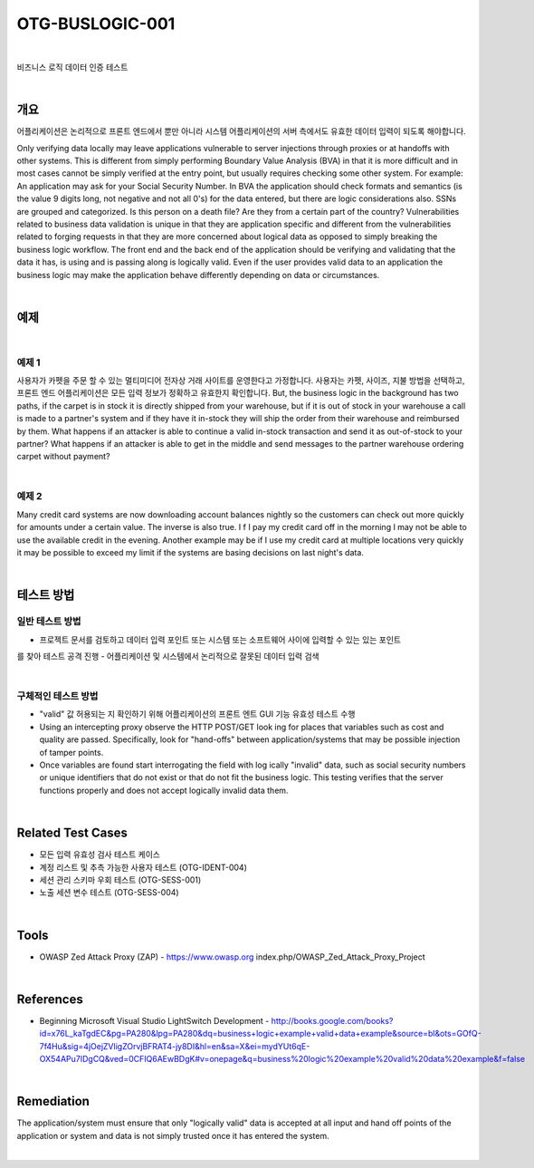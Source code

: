 ============================================================================================
OTG-BUSLOGIC-001
============================================================================================

|

비즈니스 로직 데이터 인증 테스트

|

개요
============================================================================================

어플리케이션은 논리적으로 프론트 엔드에서 뿐만 아니라 시스템 어플리케이션의 서버 측에서도 유효한 데이터 입력이 되도록 해야합니다. 


Only verifying data locally may leave applications vulnerable to server injections through proxies or at handoffs with other systems. This is different from simply performing Boundary Value Analysis (BVA) in that it is more difficult and in most cases cannot be simply verified at the entry point, but usually requires checking some other system. 
For example: An application may ask for your Social Security Number. In BVA the application should check formats and semantics (is the value 9 digits long, not negative and not all 0's) for the data entered, but there are logic considerations also. SSNs are grouped and categorized. Is this person on a death file? Are they from a certain part of the country? 
Vulnerabilities related to business data validation is unique in that they are application specific and different from the vulnerabilities related to forging requests in that they are more concerned about logical data as opposed to simply breaking the business logic workflow. 
The front end and the back end of the application should be verifying and validating that the data it has, is using and is passing along is logically valid. Even if the user provides valid data to an application the business logic may make the application behave differently depending on data or circumstances. 

|

예제
============================================================================================

|

예제 1
-----------------------------------------------------------------------------------------

사용자가 카펫을 주문 할 수 있는 멀티미디어 전자상 거래 사이트를 운영한다고 가정합니다.
사용자는 카펫, 사이즈, 지불 방법을 선택하고, 프론트 엔드 어플리케이션은 모든 입력 정보가 정확하고 유효한지 확인합니다.
But, the business logic in the background has two paths, if the carpet is in stock it is directly shipped from your warehouse, but if it is out of stock in your warehouse a call is made to a partner's system and if they have it in-stock they will ship the order from their warehouse and reimbursed by them.
What happens if an attacker is able to continue a valid in-stock transaction and send it as out-of-stock to your partner? What happens if an attacker is able to get in the middle and send messages to the partner warehouse ordering carpet without payment? 

|

예제 2
-----------------------------------------------------------------------------------------

Many credit card systems are now downloading account balances nightly so the customers can check out more quickly for amounts under a certain value. The inverse is also true. I f I pay my credit card off in the morning I may not be able to use the available credit in the evening. Another example may be if I use my credit card at multiple locations very quickly it may be possible to exceed my limit if the systems are basing decisions on last night's data. 

|

테스트 방법
============================================================================================

일반 테스트 방법
-----------------------------------------------------------------------------------------

- 프로젝트 문서를 검토하고 데이터 입력 포인트 또는 시스템 또는 소프트웨어 사이에 입력할 수 있는 있는 포인트
를 찾아 테스트 공격 진행
- 어플리케이션 및 시스템에서 논리적으로 잘못된 데이터 입력 검색

|

구체적인 테스트 방법
-----------------------------------------------------------------------------------------

- "valid" 값 허용되는 지 확인하기 위해 어플리케이션의 프론트 엔트 GUI 기능 유효성 테스트 수행
- Using an intercepting proxy observe the HTTP POST/GET look ing for places that variables such as cost and quality are passed. Specifically, look for "hand-offs" between application/systems that may be possible injection of tamper points. 
- Once variables are found start interrogating the field with log ically "invalid" data, such as social security numbers or unique identifiers that do not exist or that do not fit the business logic. This testing verifies that the server functions properly and does not accept logically invalid data them. 

|

Related Test Cases 
============================================================================================

- 모든 입력 유효성 검사 테스트 케이스
- 계정 리스트 및 추측 가능한 사용자 테스트 (OTG-IDENT-004) 
- 세션 관리 스키마 우회 테스트 (OTG-SESS-001) 
- 노출 세션 변수 테스트 (OTG-SESS-004) 

|

Tools 
============================================================================================

- OWASP Zed Attack Proxy (ZAP) - https://www.owasp.org index.php/OWASP_Zed_Attack_Proxy_Project

|

References 
============================================================================================

- Beginning Microsoft Visual Studio LightSwitch Development - http://books.google.com/books?id=x76L_kaTgdEC&pg=PA280&lpg=PA280&dq=business+logic+example+valid+data+example&source=bl&ots=GOfQ-7f4Hu&sig=4jOejZVligZOrvjBFRAT4-jy8DI&hl=en&sa=X&ei=mydYUt6qE-OX54APu7IDgCQ&ved=0CFIQ6AEwBDgK#v=onepage&q=business%20logic%20example%20valid%20data%20example&f=false 

|

Remediation 
============================================================================================

The application/system must ensure that only "logically valid" data is accepted at all input and hand off points of the application or system and data is not simply trusted once it has entered the system. 

|